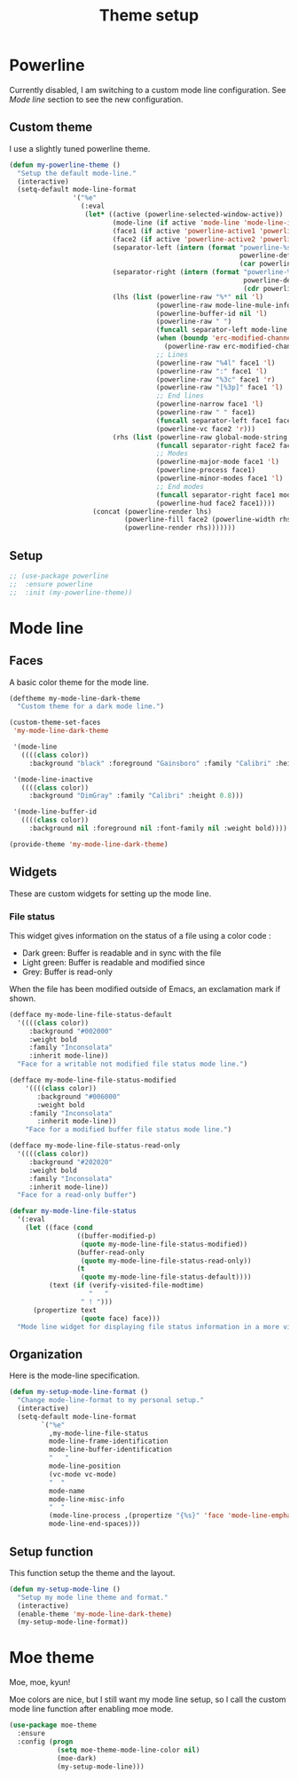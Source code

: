 #+title: Theme setup

* Powerline

  Currently disabled, I am switching to a custom mode line
  configuration. See [[Mode%20line][Mode line]] section to see the new configuration.

** Custom theme

  I use a slightly tuned powerline theme.

  #+BEGIN_SRC emacs-lisp
    (defun my-powerline-theme ()
      "Setup the default mode-line."
      (interactive)
      (setq-default mode-line-format
                    '("%e"
                      (:eval
                       (let* ((active (powerline-selected-window-active))
                              (mode-line (if active 'mode-line 'mode-line-inactive))
                              (face1 (if active 'powerline-active1 'powerline-inactive1))
                              (face2 (if active 'powerline-active2 'powerline-inactive2))
                              (separator-left (intern (format "powerline-%s-%s"
                                                              powerline-default-separator
                                                              (car powerline-default-separator-dir))))
                              (separator-right (intern (format "powerline-%s-%s"
                                                               powerline-default-separator
                                                               (cdr powerline-default-separator-dir))))
                              (lhs (list (powerline-raw "%*" nil 'l)
                                         (powerline-raw mode-line-mule-info nil 'l)
                                         (powerline-buffer-id nil 'l)
                                         (powerline-raw " ")
                                         (funcall separator-left mode-line face1)
                                         (when (boundp 'erc-modified-channels-object)
                                           (powerline-raw erc-modified-channels-object face1 'l))
                                         ;; Lines
                                         (powerline-raw "%4l" face1 'l)
                                         (powerline-raw ":" face1 'l)
                                         (powerline-raw "%3c" face1 'r)
                                         (powerline-raw "[%3p]" face1 'l)
                                         ;; End lines
                                         (powerline-narrow face1 'l)
                                         (powerline-raw " " face1)
                                         (funcall separator-left face1 face2)
                                         (powerline-vc face2 'r)))
                              (rhs (list (powerline-raw global-mode-string face2 'r)
                                         (funcall separator-right face2 face1)
                                         ;; Modes
                                         (powerline-major-mode face1 'l)
                                         (powerline-process face1)
                                         (powerline-minor-modes face1 'l)
                                         ;; End modes
                                         (funcall separator-right face1 mode-line)
                                         (powerline-hud face2 face1))))
                         (concat (powerline-render lhs)
                                 (powerline-fill face2 (powerline-width rhs))
                                 (powerline-render rhs)))))))
  #+END_SRC

** Setup

   #+BEGIN_SRC emacs-lisp
     ;; (use-package powerline
     ;;  :ensure powerline
     ;;  :init (my-powerline-theme))
   #+END_SRC

* Mode line
** Faces

   A basic color theme for the mode line.

   #+BEGIN_SRC emacs-lisp
     (deftheme my-mode-line-dark-theme
       "Custom theme for a dark mode line.")

     (custom-theme-set-faces
      'my-mode-line-dark-theme

      '(mode-line
        ((((class color))
          :background "black" :foreground "Gainsboro" :family "Calibri" :height 0.8)))

      '(mode-line-inactive
        ((((class color))
          :background "DimGray" :family "Calibri" :height 0.8)))

      '(mode-line-buffer-id
        ((((class color))
          :background nil :foreground nil :font-family nil :weight bold))))

     (provide-theme 'my-mode-line-dark-theme)

   #+END_SRC

** Widgets

   These are custom widgets for setting up the mode line.


*** File status

    This widget gives information on the status of a file using a color code :

    - Dark green: Buffer is readable and in sync with the file
    - Light green: Buffer is readable and modified since
    - Grey: Buffer is read-only

    When the file has been modified outside of Emacs, an exclamation
    mark if shown.

    #+BEGIN_SRC emacs-lisp
      (defface my-mode-line-file-status-default
        '((((class color))
           :background "#002000"
           :weight bold
           :family "Inconsolata"
           :inherit mode-line))
        "Face for a writable not modified file status mode line.")

      (defface my-mode-line-file-status-modified
          '((((class color))
             :background "#006000"
             :weight bold
           :family "Inconsolata"
             :inherit mode-line))
          "Face for a modified buffer file status mode line.")

      (defface my-mode-line-file-status-read-only
        '((((class color))
           :background "#202020"
           :weight bold
           :family "Inconsolata"
           :inherit mode-line))
        "Face for a read-only buffer")

      (defvar my-mode-line-file-status
        '(:eval
          (let ((face (cond
                       ((buffer-modified-p)
                        (quote my-mode-line-file-status-modified))
                       (buffer-read-only
                        (quote my-mode-line-file-status-read-only))
                       (t
                        (quote my-mode-line-file-status-default))))
                (text (if (verify-visited-file-modtime)
                          "   "
                        " ! ")))
            (propertize text
                        (quote face) face)))
        "Mode line widget for displaying file status information in a more visual way.")
    #+END_SRC

** Organization

   Here is the mode-line specification.

   #+BEGIN_SRC emacs-lisp
     (defun my-setup-mode-line-format ()
       "Change mode-line-format to my personal setup."
       (interactive)
       (setq-default mode-line-format
             `("%e"
               ,my-mode-line-file-status
               mode-line-frame-identification
               mode-line-buffer-identification
               "   "
               mode-line-position
               (vc-mode vc-mode)
               "  "
               mode-name
               mode-line-misc-info
               "  "
               (mode-line-process ,(propertize "{%s}" 'face 'mode-line-emphasis))
               mode-line-end-spaces)))
   #+END_SRC

** Setup function

   This function setup the theme and the layout.

   #+BEGIN_SRC emacs-lisp
     (defun my-setup-mode-line ()
       "Setup my mode line theme and format."
       (interactive)
       (enable-theme 'my-mode-line-dark-theme)
       (my-setup-mode-line-format))
   #+END_SRC

* Moe theme

  Moe, moe, kyun!

  Moe colors are nice, but I still want my mode line setup, so I call
  the custom mode line function after enabling moe mode.

  #+BEGIN_SRC emacs-lisp
    (use-package moe-theme
      :ensure
      :config (progn
                (setq moe-theme-mode-line-color nil)
                (moe-dark)
                (my-setup-mode-line)))
  #+END_SRC
